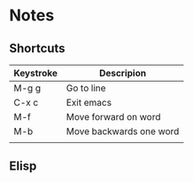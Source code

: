 # -*- mode: org -*-

* Notes

** Shortcuts

|-----------+-------------------------|
| Keystroke | Descripion              |
|-----------+-------------------------|
| M-g g     | Go to line              |
| C-x c     | Exit emacs              |
| M-f       | Move forward on word    |
| M-b       | Move backwards one word |
|           |                         |



** Elisp
